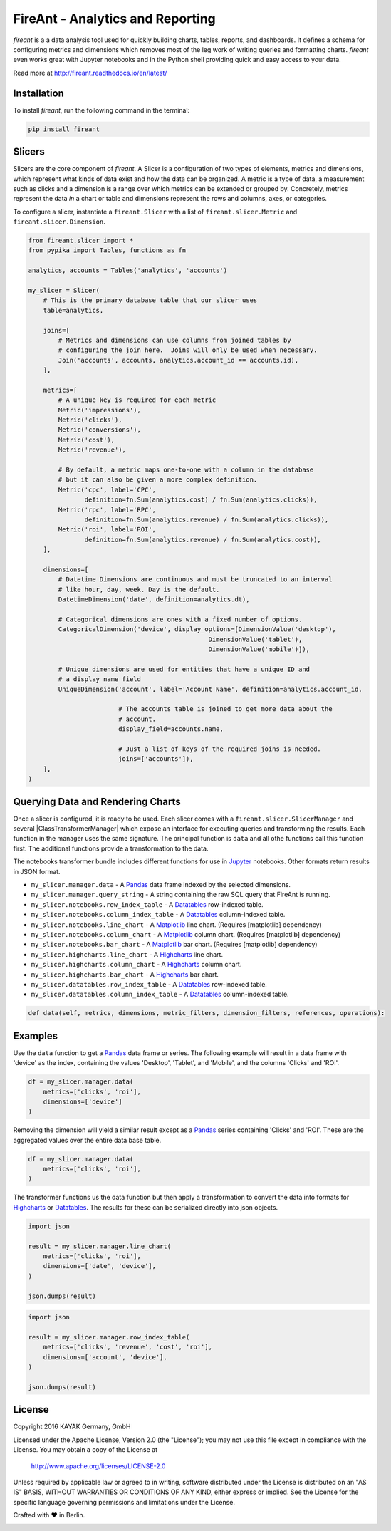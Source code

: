 FireAnt - Analytics and Reporting
=================================

.. _intro_start:

|BuildStatus|  |CoverageStatus|  |Codacy|  |Docs|  |PyPi|  |License|


|Brand| is a a data analysis tool used for quickly building charts, tables, reports, and dashboards.  It defines a schema for configuring metrics and dimensions which removes most of the leg work of writing queries and formatting charts.  |Brand| even works great with Jupyter notebooks and in the Python shell providing quick and easy access to your data.

.. _intro_end:

Read more at http://fireant.readthedocs.io/en/latest/

Installation
------------

.. _installation_start:

To install |Brand|, run the following command in the terminal:

.. code-block:: bash

    pip install fireant


.. _installation_end:

Slicers
-------

Slicers are the core component of |Brand|.  A Slicer is a configuration of two types of elements, metrics and dimensions, which represent what kinds of data exist and how the data can be organized.  A metric is a type of data, a measurement such as clicks and a dimension is a range over which metrics can be extended or grouped by.  Concretely, metrics represent the data *in* a chart or table and dimensions represent the rows and columns, axes, or categories.

To configure a slicer, instantiate a |ClassSlicer| with a list of |ClassMetric| and |ClassDimension|.

.. _slicer_example_start:

.. code-block:: python

    from fireant.slicer import *
    from pypika import Tables, functions as fn

    analytics, accounts = Tables('analytics', 'accounts')

    my_slicer = Slicer(
        # This is the primary database table that our slicer uses
        table=analytics,

        joins=[
            # Metrics and dimensions can use columns from joined tables by
            # configuring the join here.  Joins will only be used when necessary.
            Join('accounts', accounts, analytics.account_id == accounts.id),
        ],

        metrics=[
            # A unique key is required for each metric
            Metric('impressions'),
            Metric('clicks'),
            Metric('conversions'),
            Metric('cost'),
            Metric('revenue'),

            # By default, a metric maps one-to-one with a column in the database
            # but it can also be given a more complex definition.
            Metric('cpc', label='CPC',
                   definition=fn.Sum(analytics.cost) / fn.Sum(analytics.clicks)),
            Metric('rpc', label='RPC',
                   definition=fn.Sum(analytics.revenue) / fn.Sum(analytics.clicks)),
            Metric('roi', label='ROI',
                   definition=fn.Sum(analytics.revenue) / fn.Sum(analytics.cost)),
        ],

        dimensions=[
            # Datetime Dimensions are continuous and must be truncated to an interval
            # like hour, day, week. Day is the default.
            DatetimeDimension('date', definition=analytics.dt),

            # Categorical dimensions are ones with a fixed number of options.
            CategoricalDimension('device', display_options=[DimensionValue('desktop'),
                                                    DimensionValue('tablet'),
                                                    DimensionValue('mobile')]),

            # Unique dimensions are used for entities that have a unique ID and
            # a display name field
            UniqueDimension('account', label='Account Name', definition=analytics.account_id,

                            # The accounts table is joined to get more data about the
                            # account.
                            display_field=accounts.name,

                            # Just a list of keys of the required joins is needed.
                            joins=['accounts']),
        ],
    )

.. _slicer_example_end:


Querying Data and Rendering Charts
----------------------------------

Once a slicer is configured, it is ready to be used.  Each slicer comes with a |ClassSlicerManager| and several |ClassTransformerManager| which expose an interface for executing queries and transforming the results.  Each function in the manager uses the same signature.  The principal function is ``data`` and all othe functions call this function first.  The additional functions provide a transformation to the data.

The notebooks transformer bundle includes different functions for use in Jupyter_ notebooks.  Other formats return results in JSON format.

.. _manager_api_start:

* ``my_slicer.manager.data`` - A Pandas_ data frame indexed by the selected dimensions.
* ``my_slicer.manager.query_string`` - A string containing the raw SQL query that FireAnt is running.

* ``my_slicer.notebooks.row_index_table`` - A Datatables_ row-indexed table.
* ``my_slicer.notebooks.column_index_table`` - A Datatables_ column-indexed table.

* ``my_slicer.notebooks.line_chart`` - A Matplotlib_ line chart. (Requires [matplotlib] dependency)
* ``my_slicer.notebooks.column_chart`` - A Matplotlib_ column chart. (Requires [matplotlib] dependency)
* ``my_slicer.notebooks.bar_chart`` - A Matplotlib_ bar chart. (Requires [matplotlib] dependency)

* ``my_slicer.highcharts.line_chart`` - A Highcharts_ line chart.
* ``my_slicer.highcharts.column_chart`` - A Highcharts_ column chart.
* ``my_slicer.highcharts.bar_chart`` - A Highcharts_ bar chart.

* ``my_slicer.datatables.row_index_table`` - A Datatables_ row-indexed table.
* ``my_slicer.datatables.column_index_table`` - A Datatables_ column-indexed table.

.. code-block:: python

    def data(self, metrics, dimensions, metric_filters, dimension_filters, references, operations):

.. _manager_api_end:

Examples
--------

Use the ``data`` function to get a Pandas_ data frame or series.  The following example will result in a data frame with 'device' as the index, containing the values 'Desktop', 'Tablet', and 'Mobile', and the columns 'Clicks' and 'ROI'.

.. code-block:: python

    df = my_slicer.manager.data(
        metrics=['clicks', 'roi'],
        dimensions=['device']
    )

Removing the dimension will yield a similar result except as a Pandas_ series containing 'Clicks' and 'ROI'.  These are the aggregated values over the entire data base table.

.. code-block:: python

    df = my_slicer.manager.data(
        metrics=['clicks', 'roi'],
    )

The transformer functions us the data function but then apply a transformation to convert the data into formats for Highcharts_ or Datatables_.  The results for these can be serialized directly into json objects.


.. code-block:: python

    import json

    result = my_slicer.manager.line_chart(
        metrics=['clicks', 'roi'],
        dimensions=['date', 'device'],
    )

    json.dumps(result)


.. code-block:: python

    import json

    result = my_slicer.manager.row_index_table(
        metrics=['clicks', 'revenue', 'cost', 'roi'],
        dimensions=['account', 'device'],
    )

    json.dumps(result)


License
-------

Copyright 2016 KAYAK Germany, GmbH

Licensed under the Apache License, Version 2.0 (the "License");
you may not use this file except in compliance with the License.
You may obtain a copy of the License at

    http://www.apache.org/licenses/LICENSE-2.0

Unless required by applicable law or agreed to in writing, software
distributed under the License is distributed on an "AS IS" BASIS,
WITHOUT WARRANTIES OR CONDITIONS OF ANY KIND, either express or implied.
See the License for the specific language governing permissions and
limitations under the License.


Crafted with ♥ in Berlin.

.. _license_end:



.. _available_badges_start:

.. |BuildStatus| image:: https://travis-ci.org/kayak/fireant.svg?branch=master
   :target: https://travis-ci.org/kayak/fireant
.. |CoverageStatus| image:: https://coveralls.io/repos/kayak/fireant/badge.svg?branch=master&service=github
   :target: https://coveralls.io/github/kayak/fireant?branch=master
.. |Codacy| image:: https://api.codacy.com/project/badge/Grade/832b5a7dda8949c3b2ede28deada4569
   :target: https://www.codacy.com/app/twheys/fireant
.. |Docs| image:: https://readthedocs.org/projects/fireant/badge/?version=latest
   :target: http://fireant.readthedocs.io/en/latest/
.. |PyPi| image:: https://img.shields.io/pypi/v/fireant.svg?style=flat
   :target: https://pypi.python.org/pypi/fireant
.. |License| image:: https://img.shields.io/hexpm/l/plug.svg?maxAge=2592000
   :target: http://www.apache.org/licenses/LICENSE-2.0

.. _available_badges_end:

.. _appendix_start:

.. |Brand| replace:: *fireant*

.. |FeatureSlicer| replace:: *Slicer*
.. |FeatureMetric| replace:: *Metric*
.. |FeatureDimension| replace:: *Dimension*
.. |FeatureFilter| replace:: *Filter*
.. |FeatureReference| replace:: *Reference*
.. |FeatureOperation| replace:: *Operation*
.. |FeatureTransformer| replace:: *Transformer*

.. |FeatureWidgetGroup| replace:: *Dashboard*
.. |FeatureWidget| replace:: *Section*

.. |ClassSlicer| replace:: ``fireant.Slicer``
.. |ClassSlicerManager| replace:: ``fireant.slicer.SlicerManager``
.. |ClassMetric| replace:: ``fireant.slicer.Metric``
.. |ClassDimension| replace:: ``fireant.slicer.Dimension``

.. |ClassContDimension| replace:: ``fireant.slicer.ContinuousDimension``
.. |ClassDateDimension| replace:: ``fireant.slicer.DatetimeDimension``
.. |ClassCatDimension| replace:: ``fireant.slicer.CategoricalDimension``
.. |ClassUniqueDimension| replace:: ``fireant.slicer.UniqueDimension``

.. |ClassWidgetGroup| replace:: ``fireant.dashboards.WidgetGroup``
.. |ClassWidget| replace:: ``fireant.dashboards.Widget``
.. |ClassWidgetGroupManager| replace:: ``fireant.dashboards.WidgetGroupManager``

.. |ClassEqualityFilter| replace:: ``fireant.slicer.EqualityFilter``
.. |ClassContainsFilter| replace:: ``fireant.slicer.ContainsFilter``
.. |ClassRangeFilter| replace:: ``fireant.slicer.RangeFilter``
.. |ClassFuzzyFilter| replace:: ``fireant.slicer.FuzzyFilter``

.. |ClassFilter| replace:: ``fireant.slicer.Filter``
.. |ClassReference| replace:: ``fireant.slicer.Reference``
.. |ClassOperation| replace:: ``fireant.slicer.Operation``

.. |ClassDashboard| replace:: ``fireant.Dashboard``
.. |ClassSection| replace:: ``fireant.dashboards.Section``

.. |ClassDatabase| replace:: ``fireant.database.Database``
.. |ClassVertica| replace:: ``fireant.database.Vertica``

.. _PyPika: https://github.com/kayak/pypika/
.. _Pandas: http://pandas.pydata.org/
.. _Jupyter: http://jupyter.org/
.. _Matplotlib: http://matplotlib.org/
.. _Highcharts: http://www.highcharts.com/
.. _Datatables: https://datatables.net/

.. _appendix_end:
